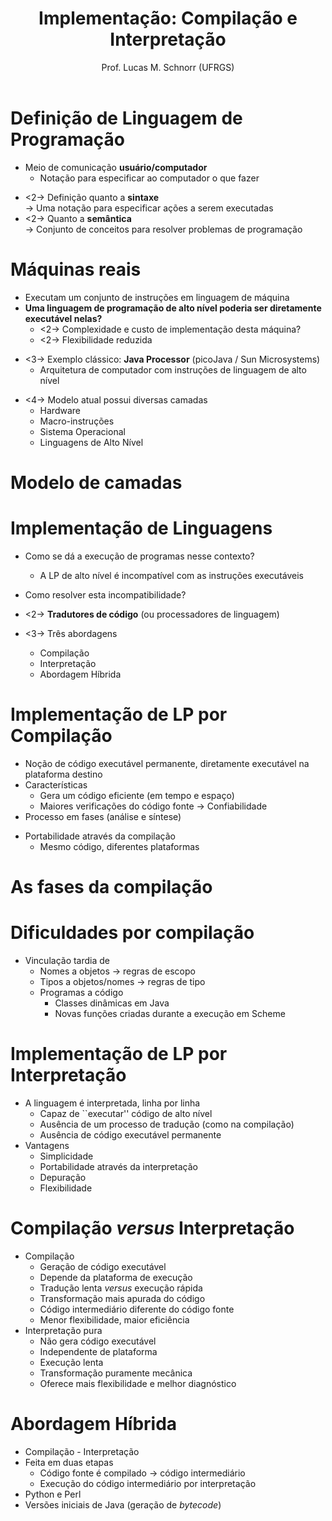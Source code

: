 # -*- coding: utf-8 -*-
# -*- mode: org -*-
#+startup: beamer overview indent
#+LANGUAGE: pt-br
#+TAGS: noexport(n)
#+EXPORT_EXCLUDE_TAGS: noexport
#+EXPORT_SELECT_TAGS: export

#+Title: Implementação: Compilação e Interpretação
#+Author: Prof. Lucas M. Schnorr (UFRGS)
#+Date: \copyleft

#+LaTeX_CLASS: beamer
#+LaTeX_CLASS_OPTIONS: [xcolor=dvipsnames]
#+OPTIONS:   H:1 num:t toc:nil \n:nil @:t ::t |:t ^:t -:t f:t *:t <:t
#+LATEX_HEADER: \input{../org-babel.tex}

* Definição de Linguagem de Programação
- Meio de comunicação *usuário/computador*
  - Notação para especificar ao computador o que fazer

[[./img/pensamento_humano-computador.png]]

- <2-> Definição quanto a *sintaxe* \\
  \rightarrow Uma notação para especificar ações a serem executadas
- <2-> Quanto a *semântica* \\
  \rightarrow Conjunto de conceitos para resolver problemas de programação

* Máquinas reais
- Executam um conjunto de instruções em linguagem de máquina
- *Uma linguagem de programação de alto nível poderia ser diretamente executável nelas?*
  - <2-> Complexidade e custo de implementação desta máquina?
  - <2-> Flexibilidade reduzida
\vfill
- <3-> Exemplo clássico: *Java Processor* (picoJava / Sun Microsystems)
  - Arquitetura de computador com instruções de linguagem de alto nível
\vfill

- <4-> Modelo atual possui diversas camadas
  - Hardware
  - Macro-instruções
  - Sistema Operacional
  - Linguagens de Alto Nível

* Modelo de camadas

#+BEGIN_CENTER
#+ATTR_LATEX: :width 8cm
[[./img/modelo_de_camadas.png]]
#+END_CENTER

* Implementação de Linguagens
- Como se dá a execução de programas nesse contexto?
  - A LP de alto nível é incompatível com as instruções executáveis
- Como resolver esta incompatibilidade?
    
- <2-> *Tradutores de código* (ou processadores de linguagem)
- <3-> Três abordagens
  - Compilação
  - Interpretação
  - Abordagem Híbrida

* Implementação de LP por Compilação
- Noção de código executável permanente, diretamente executável na plataforma destino
- Características
  - Gera um código eficiente (em tempo e espaço)
  - Maiores verificações do código fonte \rightarrow Confiabilidade
- Processo em fases (análise e síntese)
\vfill
- Portabilidade através da compilação
  - Mesmo código, diferentes plataformas

* As fases da compilação

#+BEGIN_CENTER
#+ATTR_LATEX: :height 8cm
[[./img/fases_compilacao.png]]
#+END_CENTER

* Dificuldades por compilação
- Vinculação tardia de
  - Nomes a objetos \rightarrow regras de escopo
  - Tipos a objetos/nomes \rightarrow regras de tipo
  - Programas a código
    - Classes dinâmicas em Java
    - Novas funções criadas durante a execução em Scheme

* Implementação de LP por Interpretação
- A linguagem é interpretada, linha por linha
  - Capaz de ``executar'' código de alto nível
  - Ausência de um processo de tradução (como na compilação)
  - Ausência de código executável permanente
- Vantagens
  - Simplicidade
  - Portabilidade através da interpretação
  - Depuração
  - Flexibilidade

* Compilação /versus/ Interpretação
- Compilação
  - Geração de código executável
  - Depende da plataforma de execução
  - Tradução lenta /versus/ execução rápida
  - Transformação mais apurada do código
  - Código intermediário diferente do código fonte
  - Menor flexibilidade, maior eficiência

- Interpretação pura
  - Não gera código executável
  - Independente de plataforma
  - Execução lenta
  - Transformação puramente mecânica
  - Oferece mais flexibilidade e melhor diagnóstico

* Abordagem Híbrida
- Compilação - Interpretação
- Feita em duas etapas
  - Código fonte é compilado \rightarrow código intermediário
  - Execução do código intermediário por interpretação
- Python e Perl
- Versões iniciais de Java (geração de /bytecode/)

* Projeto de Linguagens de Programação                             :noexport:
- Questões de projeto
  - Qual a finalidade da LP? Uso geral ou específico?
  - Qual o domínio de aplicação?
  - Qual a sua principal diferença em relação às existentes?
- Questões de implementação
  - Qual é seu paradigma principal?
  - Quais são suas raízes? É nova ou estende uma existente?
  - Como será feita a tradução da linguagem?
  - A plataforma de execução é homogênea ou heterogênea?
